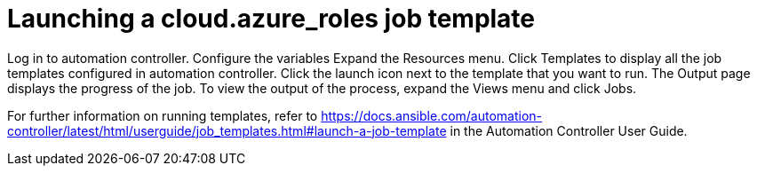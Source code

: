 ////
Base the file name and the ID on the module title. For example:
* file name: con-my-concept-module-a.adoc
* ID: [id="con-my-concept-module-a_{context}"]
* Title: = My concept module A
////

[id="proc-azure-predef-launch-webapp-template"]

= Launching a cloud.azure_roles job template

Log in to automation controller.
Configure the variables
Expand the Resources menu.
Click Templates to display all the job templates configured in automation controller.
Click the launch icon next to the template that you want to run.
The Output page displays the progress of the job.
To view the output of the process, expand the Views menu and click Jobs.

For further information on running templates, refer to https://docs.ansible.com/automation-controller/latest/html/userguide/job_templates.html#launch-a-job-template in the Automation Controller User Guide. 


